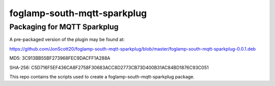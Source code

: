 ======================
foglamp-south-mqtt-sparkplug
======================

***********************
Packaging for MQTT Sparkplug
***********************

A pre-packaged version of the plugin may be found at:

https://github.com/JonScott20/foglamp-south-mqtt-sparkplug/blob/master/foglamp-south-mqtt-sparkplug-0.0.1.deb

MD5: 3C913BB55BF273968FEC9DACFF1A288A

SHA-256: C5D716F5EF436CA8F2758F30683ACC8D2773CB73D400B31AC84BD1876C93C051

This repo contains the scripts used to create a foglamp-south-mqtt-sparkplug package.
